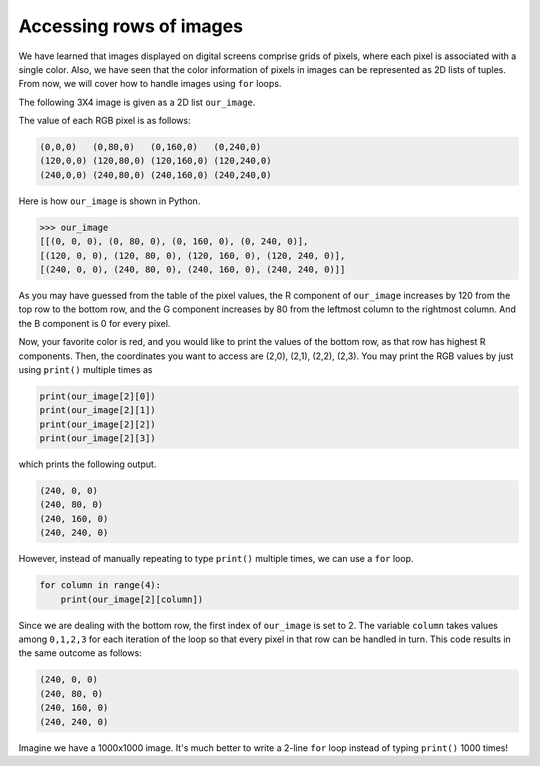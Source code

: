 Accessing rows of images
========================

We have learned that images displayed on digital screens comprise grids of pixels, where each pixel is associated with a single color. Also, we have seen that the color information of pixels in images can be represented as 2D lists of tuples. From now, we will cover how to handle images using ``for`` loops. 

The following 3X4 image is given as a 2D list ``our_image``.

.. image:: /assets/images/cs515/Week3/rows.png
    :align: center

The value of each RGB pixel is as follows:

.. code-block::

    (0,0,0)   (0,80,0)   (0,160,0)   (0,240,0)
    (120,0,0) (120,80,0) (120,160,0) (120,240,0)
    (240,0,0) (240,80,0) (240,160,0) (240,240,0)

Here is how ``our_image`` is shown in Python.

.. code-block::

    >>> our_image
    [[(0, 0, 0), (0, 80, 0), (0, 160, 0), (0, 240, 0)], 
    [(120, 0, 0), (120, 80, 0), (120, 160, 0), (120, 240, 0)], 
    [(240, 0, 0), (240, 80, 0), (240, 160, 0), (240, 240, 0)]]

As you may have guessed from the table of the pixel values, the R component of ``our_image`` increases by 120 from the top row to the bottom row, and the G component increases by 80 from the leftmost column to the rightmost column. And the B component is 0 for every pixel.

Now, your favorite color is red, and you would like to print the values of the bottom row, as that row has highest R components. Then, the coordinates you want to access are (2,0), (2,1), (2,2), (2,3). You may print the RGB values by just using ``print()`` multiple times as

.. code-block::

    print(our_image[2][0])
    print(our_image[2][1])
    print(our_image[2][2])
    print(our_image[2][3])

which prints the following output.

.. code-block::

    (240, 0, 0)
    (240, 80, 0)
    (240, 160, 0)
    (240, 240, 0)

However, instead of manually repeating to type ``print()`` multiple times, we can use a ``for`` loop.

.. code-block::

    for column in range(4):
        print(our_image[2][column])

Since we are dealing with the bottom row, the first index of ``our_image`` is set to 2. The variable ``column`` takes values among ``0,1,2,3`` for each iteration of the loop so that every pixel in that row can be handled in turn. This code results in the same outcome as follows:

.. code-block::

    (240, 0, 0)
    (240, 80, 0)
    (240, 160, 0)
    (240, 240, 0)

Imagine we have a 1000x1000 image. It's much better to write a 2-line ``for`` loop instead of typing ``print()`` 1000 times! 